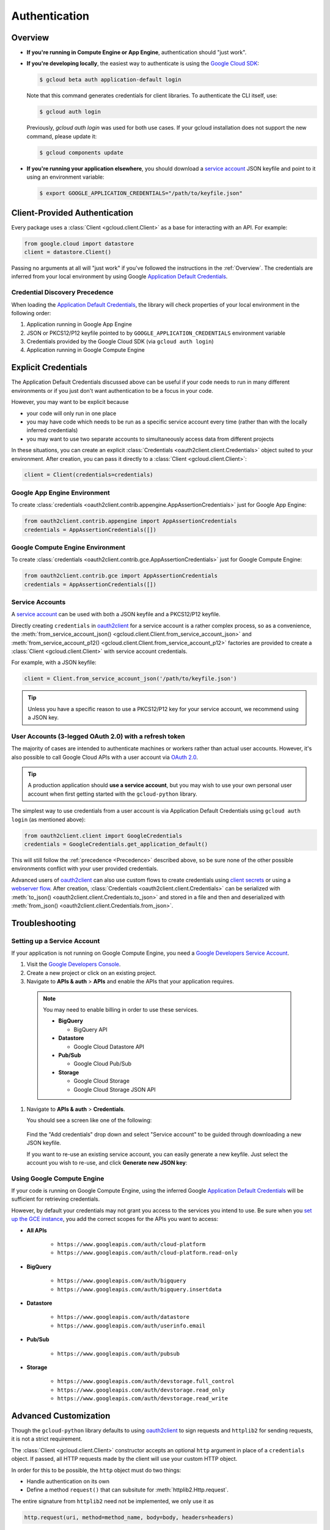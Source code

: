 Authentication
**************

.. _Overview:

Overview
========

*   **If you're running in Compute Engine or App Engine**,
    authentication should "just work".

*   **If you're developing locally**,
    the easiest way to authenticate is using the `Google Cloud SDK`_:

    .. code-block:: bash

        $ gcloud beta auth application-default login

    Note that this command generates credentials for client libraries. To authenticate the CLI itself, use:

    .. code-block:: bash

        $ gcloud auth login

    Previously, `gcloud auth login` was used for both use cases. If your gcloud installation does not support the new command, please update it:

    .. code-block:: bash

        $ gcloud components update

.. _Google Cloud SDK: http://cloud.google.com/sdk


*   **If you're running your application elsewhere**,
    you should download a `service account`_ JSON keyfile
    and point to it using an environment variable:

    .. code-block:: bash

        $ export GOOGLE_APPLICATION_CREDENTIALS="/path/to/keyfile.json"

.. _service account: https://cloud.google.com/storage/docs/authentication#generating-a-private-key

Client-Provided Authentication
==============================

Every package uses a :class:`Client <gcloud.client.Client>`
as a base for interacting with an API.
For example:

.. code-block:: python

    from google.cloud import datastore
    client = datastore.Client()

Passing no arguments at all will "just work" if you've followed the
instructions in the :ref:`Overview`.
The credentials are inferred from your local environment by using
Google `Application Default Credentials`_.

.. _Application Default Credentials: https://developers.google.com/identity/protocols/application-default-credentials

.. _Precedence:

Credential Discovery Precedence
-------------------------------

When loading the `Application Default Credentials`_,
the library will check properties of your local environment
in the following order:

#. Application running in Google App Engine
#. JSON or PKCS12/P12 keyfile pointed to by
   ``GOOGLE_APPLICATION_CREDENTIALS`` environment variable
#. Credentials provided by the Google Cloud SDK (via ``gcloud auth login``)
#. Application running in Google Compute Engine

Explicit Credentials
====================

The Application Default Credentials discussed above can be useful
if your code needs to run in many different environments or
if you just don't want authentication to be a focus in your code.

However, you may want to be explicit because

* your code will only run in one place
* you may have code which needs to be run as a specific service account
  every time (rather than with the locally inferred credentials)
* you may want to use two separate accounts to simultaneously access data
  from different projects

In these situations, you can create an explicit
:class:`Credentials <oauth2client.client.Credentials>` object suited to your
environment.
After creation,
you can pass it directly to a :class:`Client <gcloud.client.Client>`:

.. code:: python

    client = Client(credentials=credentials)

Google App Engine Environment
-----------------------------

To create
:class:`credentials <oauth2client.contrib.appengine.AppAssertionCredentials>`
just for Google App Engine:

.. code:: python

    from oauth2client.contrib.appengine import AppAssertionCredentials
    credentials = AppAssertionCredentials([])

Google Compute Engine Environment
---------------------------------

To create
:class:`credentials <oauth2client.contrib.gce.AppAssertionCredentials>`
just for Google Compute Engine:

.. code:: python

    from oauth2client.contrib.gce import AppAssertionCredentials
    credentials = AppAssertionCredentials([])

Service Accounts
----------------

A `service account`_ can be used with both a JSON keyfile and
a PKCS12/P12 keyfile.

Directly creating ``credentials`` in `oauth2client`_ for a service
account is a rather complex process,
so as a convenience, the
:meth:`from_service_account_json() <gcloud.client.Client.from_service_account_json>`
and
:meth:`from_service_account_p12() <gcloud.client.Client.from_service_account_p12>`
factories are provided to create a :class:`Client <gcloud.client.Client>` with
service account credentials.

.. _oauth2client: http://oauth2client.readthedocs.org/en/latest/

For example, with a JSON keyfile:

.. code:: python

    client = Client.from_service_account_json('/path/to/keyfile.json')

.. tip::

    Unless you have a specific reason to use a PKCS12/P12 key for your
    service account,
    we recommend using a JSON key.

User Accounts (3-legged OAuth 2.0) with a refresh token
-------------------------------------------------------

The majority of cases are intended to authenticate machines or
workers rather than actual user accounts. However, it's also
possible to call Google Cloud APIs with a user account via
`OAuth 2.0`_.

.. _OAuth 2.0: https://developers.google.com/identity/protocols/OAuth2

.. tip::

    A production application should **use a service account**,
    but you may wish to use your own personal user account when first
    getting started with the ``gcloud-python`` library.

The simplest way to use credentials from a user account is via
Application Default Credentials using ``gcloud auth login``
(as mentioned above):

.. code:: python

    from oauth2client.client import GoogleCredentials
    credentials = GoogleCredentials.get_application_default()

This will still follow the :ref:`precedence <Precedence>`
described above,
so be sure none of the other possible environments conflict
with your user provided credentials.

Advanced users of `oauth2client`_ can also use custom flows to
create credentials using `client secrets`_ or using a
`webserver flow`_.
After creation, :class:`Credentials <oauth2client.client.Credentials>`
can be serialized with
:meth:`to_json() <oauth2client.client.Credentials.to_json>`
and stored in a file and then and deserialized with
:meth:`from_json() <oauth2client.client.Credentials.from_json>`.

.. _client secrets: https://developers.google.com/api-client-library/python/guide/aaa_oauth#flow_from_clientsecrets
.. _webserver flow: https://developers.google.com/api-client-library/python/guide/aaa_oauth#OAuth2WebServerFlow

Troubleshooting
===============

Setting up a Service Account
----------------------------

If your application is not running on Google Compute Engine,
you need a `Google Developers Service Account`_.

#. Visit the `Google Developers Console`_.

#. Create a new project or click on an existing project.

#. Navigate to **APIs & auth** > **APIs** and enable the APIs
   that your application requires.

   .. raw:: html

     <img src="https://raw.githubusercontent.com/GoogleCloudPlatform/gcloud-common/master/authentication/enable-apis.png"/>

  .. note::

      You may need to enable billing in order to use these services.

      * **BigQuery**

        * BigQuery API

      * **Datastore**

        * Google Cloud Datastore API

      * **Pub/Sub**

        * Google Cloud Pub/Sub

      * **Storage**

        * Google Cloud Storage
        * Google Cloud Storage JSON API

#. Navigate to **APIs & auth** > **Credentials**.

   You should see a screen like one of the following:

   .. raw:: html

     <img src="https://raw.githubusercontent.com/GoogleCloudPlatform/gcloud-common/master/authentication/create-new-service-account.png">

   .. raw:: html

     <img src="https://raw.githubusercontent.com/GoogleCloudPlatform/gcloud-common/master/authentication/create-new-service-account-existing-keys.png">

  Find the "Add credentials" drop down and select "Service account" to be
  guided through downloading a new JSON keyfile.

  If you want to re-use an existing service account,
  you can easily generate a new keyfile.
  Just select the account you wish to re-use,
  and click **Generate new JSON key**:

   .. raw:: html

     <img src="https://raw.githubusercontent.com/GoogleCloudPlatform/gcloud-common/master/authentication/reuse-service-account.png">

.. _Google Developers Console: https://console.developers.google.com/project
.. _Google Developers Service Account: https://developers.google.com/accounts/docs/OAuth2ServiceAccount

Using Google Compute Engine
---------------------------

If your code is running on Google Compute Engine,
using the inferred Google `Application Default Credentials`_
will be sufficient for retrieving credentials.

However, by default your credentials may not grant you
access to the services you intend to use.
Be sure when you `set up the GCE instance`_,
you add the correct scopes for the APIs you want to access:

* **All APIs**

    * ``https://www.googleapis.com/auth/cloud-platform``
    * ``https://www.googleapis.com/auth/cloud-platform.read-only``

* **BigQuery**

    * ``https://www.googleapis.com/auth/bigquery``
    * ``https://www.googleapis.com/auth/bigquery.insertdata``

* **Datastore**

    * ``https://www.googleapis.com/auth/datastore``
    * ``https://www.googleapis.com/auth/userinfo.email``

* **Pub/Sub**

    * ``https://www.googleapis.com/auth/pubsub``

* **Storage**

    * ``https://www.googleapis.com/auth/devstorage.full_control``
    * ``https://www.googleapis.com/auth/devstorage.read_only``
    * ``https://www.googleapis.com/auth/devstorage.read_write``

.. _set up the GCE instance: https://cloud.google.com/compute/docs/authentication#using

Advanced Customization
======================

Though the ``gcloud-python`` library defaults to using `oauth2client`_
to sign requests and ``httplib2`` for sending requests,
it is not a strict requirement.

The :class:`Client <gcloud.client.Client>` constructor accepts an optional
``http`` argument in place of a ``credentials`` object.
If passed, all HTTP requests made by the client will use your
custom HTTP object.

In order for this to be possible,
the ``http`` object must do two things:

* Handle authentication on its own
* Define a method ``request()`` that can subsitute for
  :meth:`httplib2.Http.request`.

The entire signature from ``httplib2`` need not be implemented,
we only use it as

.. code-block:: python

    http.request(uri, method=method_name, body=body, headers=headers)

For an example of such an implementation,
a ``gcloud-python`` user created a `custom HTTP class`_
using the `requests`_ library.

.. _custom HTTP class: https://github.com/GoogleCloudPlatform/gcloud-python/issues/908#issuecomment-110811556
.. _requests: http://www.python-requests.org/en/latest/

As for handling authentication on your own,
it may be easiest just to re-use bits from ``oauth2client``.
Unfortunately, these parts have a hard dependency on ``httplib2``.
We hope to enable using `custom HTTP libraries`_ with ``oauth2client`` at
some point.

.. _custom HTTP libraries: https://github.com/google/oauth2client/issues/128
